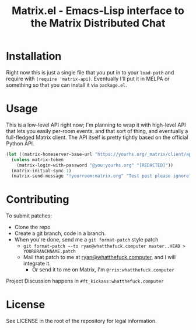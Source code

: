 #+TITLE: Matrix.el - Emacs-Lisp interface to the Matrix Distributed Chat

* Installation

Right now this is just a single file that you put in to your =load-path= and
require with =(require 'matrix-api)=. Eventually I'll put it in MELPA or something so
that you can install it via =package.el=.

* Usage

This is a low-level API right now; I'm planning to wrap it with high-level API that lets you easily
per-room events, and that sort of thing, and eventually a full-fledged Matrix client. The API itself
is pretty tightly based on the official Python API.

#+BEGIN_SRC emacs-lisp
(let ((matrix-homeserver-base-url "https://yourhs.org/_matrix/client/api/v1"))
  (unless matrix-token
    (matrix-login-with-password "@you:yourhs.org" "[REDACTED]"))
  (matrix-initial-sync 1)
  (matrix-send-message "!yourroom:matrix.org" "Test post please ignore"))
#+END_SRC

* Contributing


To submit patches:
- Clone the repo
- Create a git branch, code in a branch.
- When you're done, send me a =git format-patch= style patch
  - =git format-patch --to ryan@whatthefuck.computer master..HEAD > YOURBRANCHNAME.patch=
  - Mail that patch to me at [[mailto:ryan@whatthefuck.computer][ryan@whatthefuck.computer]], and I will integrate it.
    - Or send it to me on Matrix, I'm =@rrix:whatthefuck.computer=

Project Discussion happens in =#ft_kickass:whatthefuck.computer=

* License

See LICENSE in the root of the repository for legal information.
